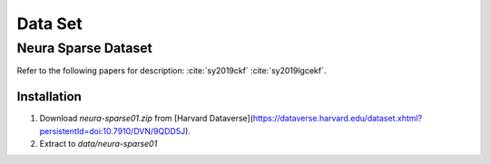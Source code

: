 Data Set
============

Neura Sparse Dataset
--------------------

Refer to the following papers for description:
:cite:`sy2019ckf`
:cite:`sy2019lgcekf`.

Installation
~~~~~~~~~~~~
#. Download `neura-sparse01.zip` from [Harvard Dataverse](https://dataverse.harvard.edu/dataset.xhtml?persistentId=doi:10.7910/DVN/9QDD5J).
#. Extract to `data/neura-sparse01`